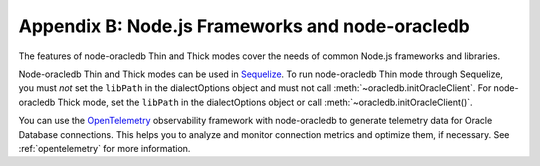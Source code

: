 .. _frameworks:

************************************************
Appendix B: Node.js Frameworks and node-oracledb
************************************************

The features of node-oracledb Thin and Thick modes cover the needs of common
Node.js frameworks and libraries.

Node-oracledb Thin and Thick modes can be used in `Sequelize
<https://sequelize.org/>`__. To run node-oracledb Thin mode through Sequelize,
you must *not* set the ``libPath`` in the dialectOptions object and must not
call :meth:`~oracledb.initOracleClient`. For node-oracledb Thick mode, set the
``libPath`` in the dialectOptions object or call
:meth:`~oracledb.initOracleClient()`.

You can use the `OpenTelemetry <https://opentelemetry.io/>`__ observability
framework with node-oracledb to generate telemetry data for Oracle Database
connections. This helps you to analyze and monitor connection metrics and
optimize them, if necessary. See :ref:`opentelemetry` for more information.
